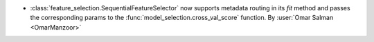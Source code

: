 - :class:`feature_selection.SequentialFeatureSelector` now supports
  metadata routing in its `fit` method and passes the corresponding params to
  the :func:`model_selection.cross_val_score` function.
  By :user:`Omar Salman <OmarManzoor>`